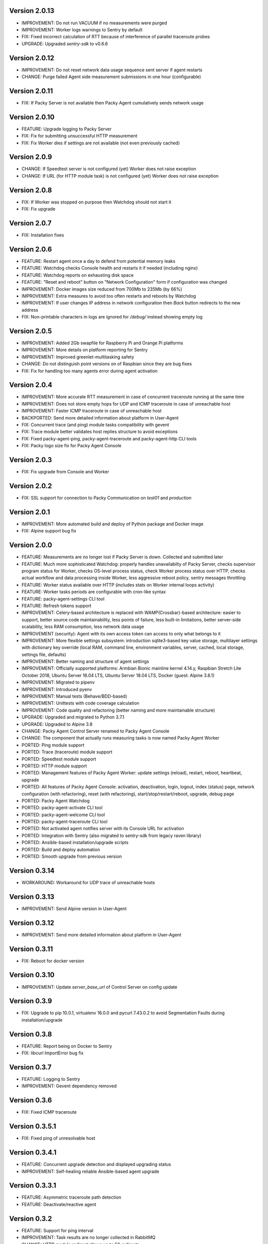 Version 2.0.13
--------------
* IMPROVEMENT: Do not run VACUUM if no measurements were purged
* IMPROVEMENT: Worker logs warnings to Sentry by default
* FIX: Fixed incorrect calculation of RTT because of interference of parallel traceroute probes
* UPGRADE: Upgraded `sentry-sdk` to v0.6.6

Version 2.0.12
--------------
* IMPROVEMENT: Do not reset network data usage sequence sent server if agent restarts
* CHANGE: Purge failed Agent side measurement submissions in one hour (configurable)

Version 2.0.11
--------------
* FIX: If Packy Server is not available then Packy Agent cumulatively sends network usage

Version 2.0.10
--------------
* FEATURE: Upgrade logging to Packy Server
* FIX: Fix for submitting unsuccessful HTTP measurement
* FIX: Fix Worker dies if settings are not available (not even previously cached)

Version 2.0.9
-------------
* CHANGE: If Speedtest server is not configured (yet) Worker does not raise exception
* CHANGE: If URL (for HTTP module task) is not configured (yet) Worker does not raise exception

Version 2.0.8
-------------
* FIX: If Worker was stopped on purpose then Watchdog should not start it
* FIX: Fix upgrade

Version 2.0.7
-------------
* FIX: Installation fixes

Version 2.0.6
-------------
* FEATURE: Restart agent once a day to defend from potential memory leaks
* FEATURE: Watchdog checks Console health and restarts it if needed (including nginx)
* FEATURE: Watchdog reports on exhausting disk space
* FEATURE: "Reset and reboot" button on "Network Configuration" form if configuration was changed
* IMPROVEMENT: Docker images size reduced from 700Mb to 235Mb (by 66%)
* IMPROVEMENT: Extra measures to avoid too often restarts and reboots by Watchdog
* IMPROVEMENT: If user changes IP address in network configuration then `Back` button redirects
  to the new address
* FIX: Non-printable characters in logs are ignored for `/debug/` instead showing empty log

Version 2.0.5
-------------
* IMPROVEMENT: Added 2Gb swapfile for Raspberry Pi and Orange Pi platforms
* IMPROVEMENT: More details on platform reporting for Sentry
* IMPROVEMENT: Improved greenlet-multitasking safety
* CHANGE: Do not distinguish point versions on of Raspbian since they are bug fixes
* FIX: Fix for handling too many agents error during agent activation

Version 2.0.4
-------------
* IMPROVEMENT: More accurate RTT measurement in case of concurrent traceroute running at the same time
* IMPROVEMENT: Does not store empty hops for UDP and ICMP traceroute in case of unreachable host
* IMPROVEMENT: Faster ICMP traceroute in case of unreachable host
* BACKPORTED: Send more detailed information about platform in User-Agent
* FIX: Concurrent trace (and ping) module tasks compatibility with gevent
* FIX: Trace module better validates host replies structure to avoid exceptions
* FIX: Fixed packy-agent-ping, packy-agent-traceroute and packy-agent-http CLI tools
* FIX: Packy logo size fix for Packy Agent Console

Version 2.0.3
-------------
* FIX: Fix upgrade from Console and Worker

Version 2.0.2
-------------
* FIX: SSL support for connection to Packy Communication on `test01` and `production`

Version 2.0.1
-------------
* IMPROVEMENT: More automated build and deploy of Python package and Docker image
* FIX: Alpine support bug fix

Version 2.0.0
-------------
* FEATURE: Measurements are no longer lost if Packy Server is down. Collected and submitted later
* FEATURE: Much more sophisticated Watchdog: properly handles unavailabilty of Packy Server, checks
  supervisor program status for Worker, checks OS-level process status, check Worker process
  status over HTTP, checks actual workflow and data processing inside Worker, less aggressive
  reboot policy, sentry messages throttling
* FEATURE: Worker status available over HTTP (includes stats on Worker internal loops activity)
* FEATURE: Worker tasks periods are configurable with cron-like syntax
* FEATURE: packy-agent-settings CLI tool
* FEATURE: Refresh tokens support
* IMPROVEMENT: Celery-based architecture is replaced with WAMP(Crossbar)-based architecture:
  easier to support, better source code maintainability, less points of failure, less built-in
  limitations, better server-side scalability, less RAM consumption, less network data usage
* IMPROVEMENT (security): Agent with its own access token can access to only what belongs to it
* IMPROVEMENT: More flexible settings subsystem: introduction sqlite3-based key value storage,
  multilayer settings with dictionary key override (local RAM, command line, environment variables,
  server, cached, local storage, settings file,  defaults)
* IMPROVEMENT: Better naming and structure of agent settings
* IMPROVEMENT: Officially supported platforms: Armbian Bionic mainline kernel 4.14.y,
  Raspbian Stretch Lite October 2018, Ubuntu Server 16.04 LTS, Ubuntu Server 18.04 LTS,
  Docker (guest: Alpine 3.8.1)
* IMPROVEMENT: Migrated to pipenv
* IMPROVEMENT: Introduced pyenv
* IMPROVEMENT: Manual tests (Behave/BDD-based)
* IMPROVEMENT: Unittests with code coverage calculation
* IMPROVEMENT: Code quality and refactoring (better naming and more maintainable structure)
* UPGRADE: Upgraded and migrated to Python 3.7.1
* UPGRADE: Upgraded to Alpine 3.8
* CHANGE: Packy Agent Control Server renamed to Packy Agent Console
* CHANGE: The component that actually runs measuring tasks is now named Packy Agent Worker
* PORTED: Ping module support
* PORTED: Trace (traceroute) module support
* PORTED: Speedtest module support
* PORTED: HTTP module support
* PORTED: Management features of Packy Agent Worker: update settings (reload), restart, reboot,
  heartbeat, upgrade
* PORTED: All features of Packy Agent Console: activation, deactivation, login, logout,
  index (status) page,  network configuration (with refactoring), reset (with refactoring),
  start/stop/restart/reboot, upgrade, debug page
* PORTED: Packy Agent Watchdog
* PORTED: packy-agent-activate CLI tool
* PORTED: packy-agent-welcome CLI tool
* PORTED: packy-agent-traceroute CLI tool
* PORTED: Not activated agent notifies server with its Console URL for activation
* PORTED: Integration with Sentry (also migrated to sentry-sdk from legacy raven library)
* PORTED: Ansible-based installation/upgrade scripts
* PORTED: Build and deploy automation
* PORTED: Smooth upgrade from previous version

Version 0.3.14
--------------
* WORKAROUND: Workaround for UDP trace of unreachable hosts

Version 0.3.13
--------------
* IMPROVEMENT: Send Alpine version in User-Agent

Version 0.3.12
--------------
* IMPROVEMENT: Send more detailed information about platform in User-Agent

Version 0.3.11
--------------
* FIX: Reboot for docker version

Version 0.3.10
--------------
* IMPROVEMENT: Update `server_base_url` of Control Server on config update

Version 0.3.9
-------------
* FIX: Upgrade to pip 10.0.1, virtualenv 16.0.0 and pycurl 7.43.0.2 to avoid Segmentation Faults
  during installation/upgrade

Version 0.3.8
-------------
* FEATURE: Report being on Docker to Sentry
* FIX: libcurl ImportError bug fix

Version 0.3.7
-------------
* FEATURE: Logging to Sentry
* IMPROVEMENT: Gevent dependency removed

Version 0.3.6
-------------
* FIX: Fixed ICMP traceroute

Version 0.3.5.1
---------------
* FIX: Fixed ping of unresolvable host

Version 0.3.4.1
---------------
* FEATURE: Concurrent upgrade detection and displayed upgrading status
* IMPROVEMENT: Self-healing reliable Ansible-based agent upgrade

Version 0.3.3.1
---------------
* FEATURE: Asymmetric traceroute path detection
* FEATURE: Deactivate/reactive agent

Version 0.3.2
-------------
* FEATURE: Support for ping interval
* IMPROVEMENT: Task results are no longer collected in RabbitMQ
* CHANGE: HTTP module redirect allows up to 50 redirects

Version 0.3.1
-------------
* FEATURE: UDP traceroute implementation
* FEATURE: Support for traceroute method and parallelism options
* FEATURE: CLI for ping: sudo python -m packy_agent.modules.ping.cli --help
* IMPROVEMENT: Prevented parallel execution of the same module task
* IMPROVEMENT: ICMP traceroute fully reimplemented with various bug fixes including interference
  with ping
* IMPROVEMENT: Ping fully reimplemented with various bug fixes including interference with
  traceroute
* IMPROVEMENT: Parallel traceroute implementation without gevent
* FIX: Traceroute is actually using `packet_size` setting now

Version 0.3.0
-------------
* CHANGE: Moved to public PyPI repository

Version 0.2.21
--------------
* FIX: Packy Server is requested with timeout
* UPGRADE: Upgraded to requests==2.18.4, idna==2.6, urllib3==1.22

Version 0.2.20
--------------
* UPGRADE: Upgraded Celery to 4.1.0

Version 0.2.19
--------------
* FIX: Clean up for traceroute results submission

Version 0.2.18
--------------
* FEATURE: Support for "Simplified agent deployment"

Version 0.2.17
--------------
* IMPROVEMENT: Restrict highest upgradable version from server
* IMPROVEMENT: Use API v2 to get agent configuration

Version 0.2.16
--------------
* FIX: Fix for getting uptime inside docker container
* CHANGE: Libraries upgrade: `amqp==2.2.2`, `billiard==3.5.0.3`, `kombu==4.1.0`,
  `speedtest-cli==1.0.7`, `supervisor==3.3.3`

Version 0.2.15
--------------
* FEATURE: Agent data usage monitoring
* CHANGE: API v2 is used for measurements submission

Version 0.2.14
--------------
* IMPROVEMENT: New options for `python -m packy_agent.cli.configure`: `--control-server-port 80`,
  `--remove-nginx-default-landing`
* FIX: Bug fixes

Version 0.2.13
--------------
* IMPROVEMENT: Log rotation for Packy Agent, Control Server and Watchdog
* IMPROVEMENT: Better handling log directories creation with Armbian's log2ram service
* CHANGE: Task chaining removed for Ping, Trace and Speedtest modules

Version 0.2.12
--------------
* FEATURE: HTTP module
* FEATURE: Update configuration file from server on agent start
* FIX: Bug fixes

Version 0.2.11
--------------
* FIX: Speedtest bug work-around

Version 0.2.10
--------------
* FEATURE: Command line activation via `packy-agent-activate` tool
* FEATURE: `install` task with explicit version (to be used for downgrades and testing)
* IMPROVEMENT: Agent activation is done in a single HTTP request (this should improve activate
  success on poor networks and also reduce number of orphan agents)
* IMPROVEMENT: `upgrade`/`upgrade_self` task upgrades not only Python Package, but also upgrades
  and configures infrastructure components like supervisord, uWSGI and nginx
* CHANGE: `update_self` renamed to `upgrade`

Version 0.2.9
-------------
* IMPROVEMENT: Most of the installation script is moved into Packy Agent and written in Python
* IMPROVEMENT: `null` is sent instead of '* * *' for unknown hop
* FIX: Installation script fix for upgrade: `service packy start/stop` fix (added systemd support)
* FIX: Watchdog loop wait bug fix

Version 0.2.8
-------------
* IMPROVEMENT: Support of network configuration for Armbian along with better OS flavor detection
* FEATURE: Orange Pi Zero setup instruction
* FIX: Fix for "Reset Activation" feature

Version 0.2.7
-------------
* IMPROVEMENT: uWSGI is put behind nginx

Version 0.2.6.1
---------------
* FIX: Agent activation bug fix

Version 0.2.6
-------------
* FEATURE: Watchdog
* FEATURE: Logout for Control Server
* FIX: Time for measurements is sent in UTC

Version 0.2.5
-------------
* FEATURE: Control Server authentication
* FEATURE: Support for `version`, `ip_address` and `public_ip_address` update for agents
           on heartbeat
* FEATURE: Restart task

Version 0.2.4
-------------
* FEATURE: New in Control Server:

    - Beagel style UI (the same of for Packy Server) with usability improvements
    - Agent status page
    - Network configuration
    - Agent running state control: start/stop/restart agent (as supervisor program), reboot
    - Version upgrade
    - Reset to default settings: agent activation and network configuration
    - Debug information (in debug mode): logs tail and configuration files

* FEATURE: Support for installation directly onto operating system: creation of directories,
  generation of supervisor configuration file and init.d script
* FEATURE: Support for token expiration (required because we no longer generate a new token on each
  task run)
* FEATURE: Support for running Configuration Server and Packy Agent with supervisord in development
  environment
* IMPROVEMENT: Running Control Server with uWSGI
* IMPROVEMENT: Celery (Packy Agent) exists with appropriate message if Agent has not been activated
* IMPROVEMENT: Improved error reporting on agent activation failure
* IMPROVEMENT/FIX: Bootstrap server does not ask for activation if agent has already been activated
* IMPROVEMENT/FIX: Refactoring of configuration file management: avoid rereading up to date file,
  atomic file writes, decoupled configuration of boostrap server, agent, flask, celery,
  reads/writes to configuration files are encapsulated in classes
* FIX: New token is no longer generates a new token on each task run (this were polluting
  Packy Server database with waste token records)
* FIX: Small changes: using floats instead of decimals for measurements

Version 0.2.3
-------------
* Improved `README.rst` for running Packy Agent in development mode with root privileges
* Packy Server compatibility changes

Version 0.2.2
-------------
* Reliable online status support
* Compatibility with Packy Server v0.0.8 and later

Version 0.2.1
-------------
* Traceroute is fixed and refactored: performance increase (15-20 seconds per task), bug fix
* Speedtest task is fixed with improvements: `speedtest-cli` is installed as dependency and
  access via Python API instead of running a subprocess, bug fixes
* Improved logging for Bootstrap Server

Version 0.2.0
-------------
* Dockerization (got rid of in-house tar packaging)
* update_self works via private PyPI (got rid of rsync)
* Bootstrap Server (Flask implementation) with improved error reporting
* Configuration files refactoring

Version 0.0.1
-------------
* Python packaging
* Configurable tasks name prefix
* Configuration files refactoring and introduction of YAML-configuration files
* Created `PackyServerClient`
* `python -m packy_agent.cli.register_agent` command (refactored from `generate_key`)
* New `python -m packy_agent.cli.get_bundle_config` command
